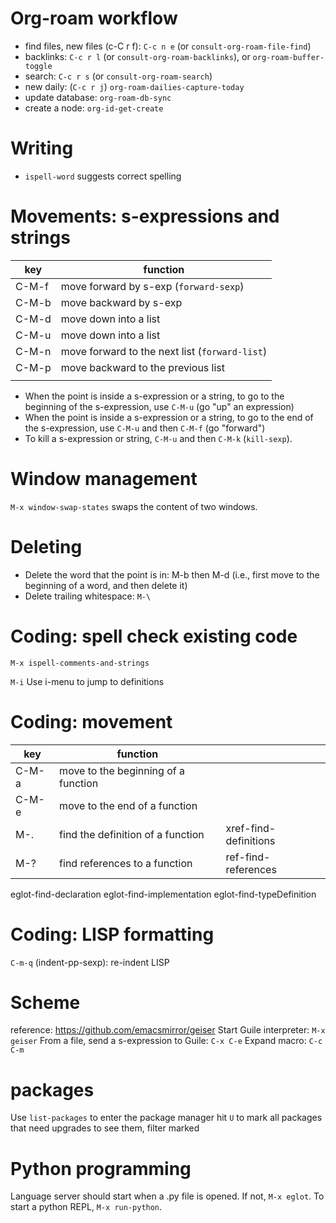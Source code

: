 * Org-roam workflow
- find files, new files (c-C r f): =C-c n e= (or =consult-org-roam-file-find=)
- backlinks: =C-c r l= (or =consult-org-roam-backlinks=), or =org-roam-buffer-toggle=
- search: =C-c r s= (or =consult-org-roam-search=)
- new daily: (=C-c r j=) =org-roam-dailies-capture-today=
- update database: =org-roam-db-sync=
- create a node: =org-id-get-create=

* Writing
- =ispell-word= suggests correct spelling

* Movements: s-expressions and strings
| key   | function                                      |
|-------+-----------------------------------------------|
| C-M-f | move forward by s-exp (=forward-sexp=)        |
| C-M-b | move backward by s-exp                        |
| C-M-d | move down into a list                         |
| C-M-u | move down into a list                         |
| C-M-n | move forward to the next list (=forward-list=) |
| C-M-p | move backward to the previous list            |
|       |                                               |

- When the point is inside a s-expression or a string, to go to the beginning of the s-expression, use =C-M-u= (go "up" an expression)
- When the point is inside a s-expression or a string, to go to the end of the s-expression, use =C-M-u= and then =C-M-f= (go "forward")
- To kill a s-expression or string, =C-M-u= and then =C-M-k= (=kill-sexp=).

* Window management
=M-x window-swap-states= swaps the content of two windows.
* Deleting
- Delete the word that the point is in: M-b then M-d (i.e., first move to the beginning of a word, and then delete it)
- Delete trailing whitespace: =M-\=

* Coding: spell check existing code
=M-x ispell-comments-and-strings=

=M-i= Use i-menu to jump to definitions

*  Coding: movement
| key   | function                            |                       |
|-------+-------------------------------------+-----------------------|
| C-M-a | move to the beginning of a function |                       |
| C-M-e | move to the end of  a function      |                       |
| M-.   | find the definition of a function   | xref-find-definitions |
| M-?   | find references to a function       | ref-find-references   |

eglot-find-declaration
eglot-find-implementation
eglot-find-typeDefinition

* Coding: LISP formatting
=C-m-q= (indent-pp-sexp): re-indent LISP

* Scheme
reference: https://github.com/emacsmirror/geiser
Start Guile interpreter: =M-x geiser=
From a file, send a s-expression to Guile: =C-x C-e=
Expand macro: =C-c C-m=

* packages
Use =list-packages= to enter the package manager
hit =U= to mark all packages that need upgrades
to see them, filter marked
* Python programming
Language server should start when a .py file is opened.  If not, =M-x eglot=.
To start a python REPL, =M-x run-python=.
